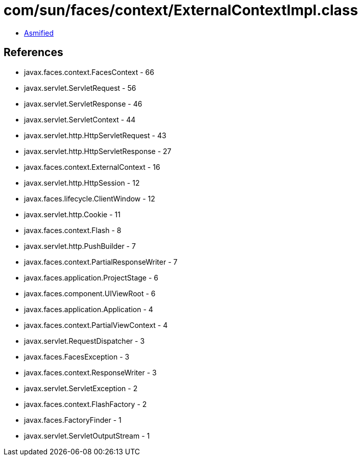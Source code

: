 = com/sun/faces/context/ExternalContextImpl.class

 - link:ExternalContextImpl-asmified.java[Asmified]

== References

 - javax.faces.context.FacesContext - 66
 - javax.servlet.ServletRequest - 56
 - javax.servlet.ServletResponse - 46
 - javax.servlet.ServletContext - 44
 - javax.servlet.http.HttpServletRequest - 43
 - javax.servlet.http.HttpServletResponse - 27
 - javax.faces.context.ExternalContext - 16
 - javax.servlet.http.HttpSession - 12
 - javax.faces.lifecycle.ClientWindow - 12
 - javax.servlet.http.Cookie - 11
 - javax.faces.context.Flash - 8
 - javax.servlet.http.PushBuilder - 7
 - javax.faces.context.PartialResponseWriter - 7
 - javax.faces.application.ProjectStage - 6
 - javax.faces.component.UIViewRoot - 6
 - javax.faces.application.Application - 4
 - javax.faces.context.PartialViewContext - 4
 - javax.servlet.RequestDispatcher - 3
 - javax.faces.FacesException - 3
 - javax.faces.context.ResponseWriter - 3
 - javax.servlet.ServletException - 2
 - javax.faces.context.FlashFactory - 2
 - javax.faces.FactoryFinder - 1
 - javax.servlet.ServletOutputStream - 1
